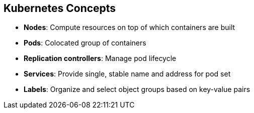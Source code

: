 == Kubernetes Concepts
:noaudio:

* *Nodes*: Compute resources on top of which containers are built
* *Pods*: Colocated group of containers
* *Replication controllers*: Manage pod lifecycle
* *Services*: Provide single, stable name and address for pod set
* *Labels*: Organize and select object groups based on key-value pairs


ifdef::showscript[]

=== Transcript

Nodes are the compute resources on top of which you build your containers.

Pods, used in the same context as "a pod of whales" or "peas in a pod," are colocated groups of containers that may share persistent storage volumes.
Pods are the smallest deployable units that you can create, schedule, and
manage with Kubernetes.

Replication controllers manage the lifecycle of pods. They ensure that a
specified number of pods are running at any given time by creating or killing
pods as required.

Services provide a single, stable name and address for a set of pods. As pods
can come and go, the service provides a _front end_ for the pods it represents.

You use labels to organize and select groups of objects based on key-value pairs.

endif::showscript[]


